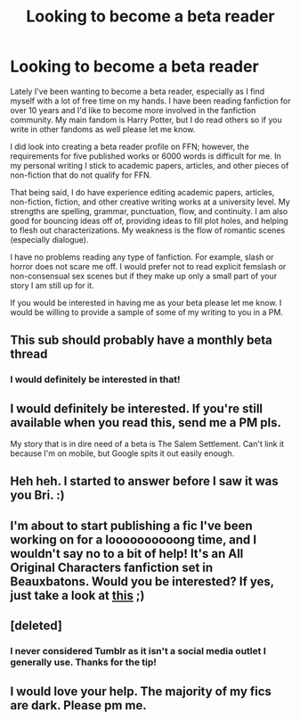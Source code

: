 #+TITLE: Looking to become a beta reader

* Looking to become a beta reader
:PROPERTIES:
:Author: bri-anna
:Score: 19
:DateUnix: 1457677344.0
:DateShort: 2016-Mar-11
:FlairText: Discussion
:END:
Lately I've been wanting to become a beta reader, especially as I find myself with a lot of free time on my hands. I have been reading fanfiction for over 10 years and I'd like to become more involved in the fanfiction community. My main fandom is Harry Potter, but I do read others so if you write in other fandoms as well please let me know.

I did look into creating a beta reader profile on FFN; however, the requirements for five published works or 6000 words is difficult for me. In my personal writing I stick to academic papers, articles, and other pieces of non-fiction that do not qualify for FFN.

That being said, I do have experience editing academic papers, articles, non-fiction, fiction, and other creative writing works at a university level. My strengths are spelling, grammar, punctuation, flow, and continuity. I am also good for bouncing ideas off of, providing ideas to fill plot holes, and helping to flesh out characterizations. My weakness is the flow of romantic scenes (especially dialogue).

I have no problems reading any type of fanfiction. For example, slash or horror does not scare me off. I would prefer not to read explicit femslash or non-consensual sex scenes but if they make up only a small part of your story I am still up for it.

If you would be interested in having me as your beta please let me know. I would be willing to provide a sample of some of my writing to you in a PM.


** This sub should probably have a monthly beta thread
:PROPERTIES:
:Author: MdShakesphere
:Score: 6
:DateUnix: 1457731841.0
:DateShort: 2016-Mar-12
:END:

*** I would definitely be interested in that!
:PROPERTIES:
:Author: bri-anna
:Score: 1
:DateUnix: 1457740291.0
:DateShort: 2016-Mar-12
:END:


** I would definitely be interested. If you're still available when you read this, send me a PM pls.

My story that is in dire need of a beta is The Salem Settlement. Can't link it because I'm on mobile, but Google spits it out easily enough.
:PROPERTIES:
:Author: UndeadBBQ
:Score: 2
:DateUnix: 1457692298.0
:DateShort: 2016-Mar-11
:END:


** Heh heh. I started to answer before I saw it was you Bri. :)
:PROPERTIES:
:Author: Judy-Lee
:Score: 2
:DateUnix: 1457699585.0
:DateShort: 2016-Mar-11
:END:


** I'm about to start publishing a fic I've been working on for a loooooooooong time, and I wouldn't say no to a bit of help! It's an All Original Characters fanfiction set in Beauxbatons. Would you be interested? If yes, just take a look at [[https://www.reddit.com/r/HPfanfiction/comments/4a04wy/discussion_does_this_prologue_compel_you_to_read/][this]] ;)
:PROPERTIES:
:Author: Elessargreystone
:Score: 1
:DateUnix: 1457722275.0
:DateShort: 2016-Mar-11
:END:


** [deleted]
:PROPERTIES:
:Score: 1
:DateUnix: 1457733932.0
:DateShort: 2016-Mar-12
:END:

*** I never considered Tumblr as it isn't a social media outlet I generally use. Thanks for the tip!
:PROPERTIES:
:Author: bri-anna
:Score: 1
:DateUnix: 1457740375.0
:DateShort: 2016-Mar-12
:END:


** I would love your help. The majority of my fics are dark. Please pm me.
:PROPERTIES:
:Author: ello_arry
:Score: 1
:DateUnix: 1457818843.0
:DateShort: 2016-Mar-13
:END:
